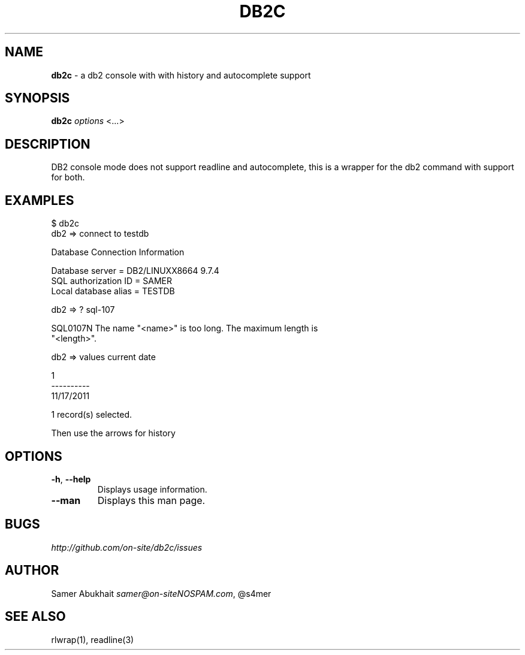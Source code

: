 .\" generated with Ronn/v0.7.3
.\" http://github.com/rtomayko/ronn/tree/0.7.3
.
.TH "DB2C" "1" "November 2011" "" ""
.
.SH "NAME"
\fBdb2c\fR \- a db2 console with with history and autocomplete support
.
.SH "SYNOPSIS"
\fBdb2c\fR \fI\fIoptions\fR\fR <\.\.\.>
.
.SH "DESCRIPTION"
DB2 console mode does not support readline and autocomplete, this is a wrapper for the db2 command with support for both\.
.
.SH "EXAMPLES"
.
.nf

$ db2c
db2 => connect to testdb

Database Connection Information

Database server        = DB2/LINUXX8664 9\.7\.4
SQL authorization ID   = SAMER
Local database alias   = TESTDB

db2 => ? sql\-107


SQL0107N  The name "<name>" is too long\. The maximum length is
      "<length>"\.

\.\.\.

db2 => values current date

1
\-\-\-\-\-\-\-\-\-\-
11/17/2011

  1 record(s) selected\.


Then use the arrows for history
.
.fi
.
.SH "OPTIONS"
.
.TP
\fB\-h\fR, \fB\-\-help\fR
Displays usage information\.
.
.TP
\fB\-\-man\fR
Displays this man page\.
.
.SH "BUGS"
\fIhttp://github\.com/on\-site/db2c/issues\fR
.
.SH "AUTHOR"
Samer Abukhait \fIsamer@on\-siteNOSPAM\.com\fR, @s4mer
.
.SH "SEE ALSO"
rlwrap(1), readline(3)
